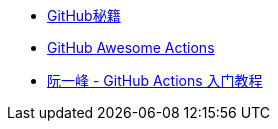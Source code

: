 * https://leohxj.gitbooks.io/a-programmer-prepares/software/git/github-cheat-sheet.html[GitHub秘籍]
* https://github.com/sdras/awesome-actions[GitHub Awesome Actions]
* http://www.ruanyifeng.com/blog/2019/09/getting-started-with-github-actions.html[阮一峰 - GitHub Actions 入门教程]
